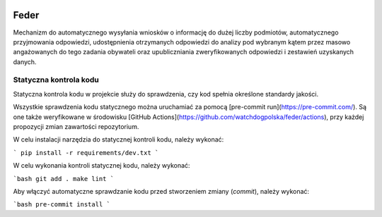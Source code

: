  .. image:: https://coveralls.io/repos/watchdogpolska/feder/badge.svg?branch=master&service=github
    :target: https://coveralls.io/github/watchdogpolska/feder?branch=master

 .. image:: https://github.com/watchdogpolska/feder/workflows/Python%20package/badge.svg
    :target: https://github.com/watchdogpolska/feder/actions?workflow=Python+package

 .. image:: https://img.shields.io/github/license/watchdogpolska/feder.svg

 .. image:: https://david-dm.org/watchdogpolska/feder/dev-status.svg
     :target: https://david-dm.org/watchdogpolska/feder#info=devDependencies
     :alt: devDependency Status

Feder
=====

Mechanizm do automatycznego wysyłania wniosków o informację do dużej liczby podmiotów, automatycznego przyjmowania odpowiedzi, udostępnienia otrzymanych odpowiedzi do analizy pod wybranym kątem przez masowo angażowanych do tego zadania obywateli oraz  upubliczniania zweryfikowanych odpowiedzi i zestawień uzyskanych danych.

Statyczna kontrola kodu
-----------------------

Statyczna kontrola kodu w projekcie służy do sprawdzenia, czy kod spełnia określone standardy jakości.

Wszystkie sprawdzenia kodu statycznego można uruchamiać za pomocą [pre-commit run](https://pre-commit.com/). Są one
także weryfikowane w środowisku [GitHub Actions](https://github.com/watchdogpolska/feder/actions), przy każdej
propozycji zmian zawartości repozytorium.

W celu instalacji narzędzia do statycznej kontroli kodu, należy wykonać:

```
pip install -r requirements/dev.txt
```

W celu wykonania kontroli statycznej kodu, należy wykonać:

```bash
git add .
make lint
```

Aby włączyć automatyczne sprawdzanie kodu przed stworzeniem zmiany (`commit`), należy wykonać:

```bash
pre-commit install
```
